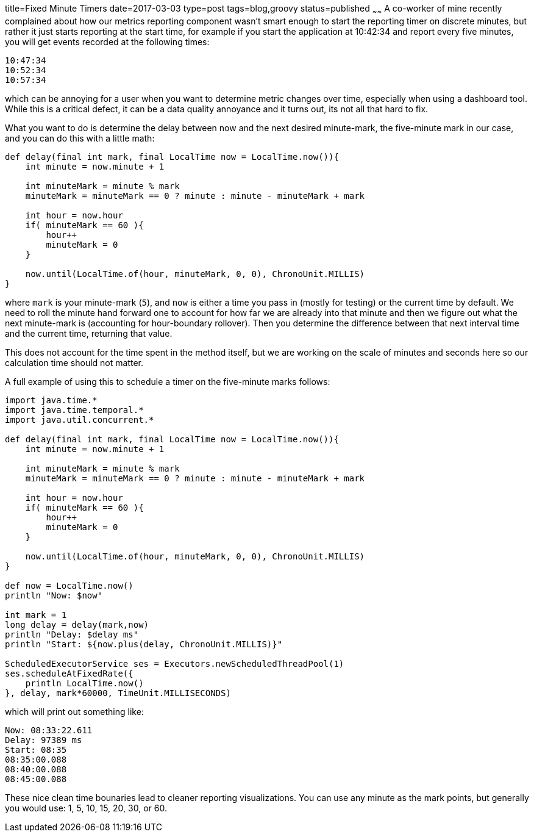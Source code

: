 title=Fixed Minute Timers
date=2017-03-03
type=post
tags=blog,groovy
status=published
~~~~~~
A co-worker of mine recently complained about how our metrics reporting component wasn't smart enough to start the reporting timer on discrete minutes, but rather it just starts reporting at the start time, for example if you start the application at 10:42:34 and report every five minutes, you will get events recorded at the following times:

    10:47:34
    10:52:34
    10:57:34

which can be annoying for a user when you want to determine metric changes over time, especially when using a dashboard tool. While this is a critical defect, it can be a data quality annoyance and it turns out, its not all that hard to fix.

What you want to do is determine the delay between now and the next desired minute-mark, the five-minute mark in our case, and you can do this with a little math:

[source,groovy]
----
def delay(final int mark, final LocalTime now = LocalTime.now()){
    int minute = now.minute + 1
    
    int minuteMark = minute % mark
    minuteMark = minuteMark == 0 ? minute : minute - minuteMark + mark

    int hour = now.hour
    if( minuteMark == 60 ){
        hour++
        minuteMark = 0
    }

    now.until(LocalTime.of(hour, minuteMark, 0, 0), ChronoUnit.MILLIS)
}
----

where `mark` is your minute-mark (`5`), and `now` is either a time you pass in (mostly for testing) or the current time by default. We need to roll the minute hand forward one to account for how far we are already into that minute and then we figure out what the next minute-mark is (accounting for hour-boundary rollover). Then you determine the difference between that next interval time and the current time, returning that value.

This does not account for the time spent in the method itself, but we are working on the scale of minutes and seconds here so our calculation time should not matter.

A full example of using this to schedule a timer on the five-minute marks follows:

[source,groovy]
----
import java.time.*
import java.time.temporal.*
import java.util.concurrent.*

def delay(final int mark, final LocalTime now = LocalTime.now()){
    int minute = now.minute + 1
    
    int minuteMark = minute % mark
    minuteMark = minuteMark == 0 ? minute : minute - minuteMark + mark

    int hour = now.hour
    if( minuteMark == 60 ){
        hour++
        minuteMark = 0
    }

    now.until(LocalTime.of(hour, minuteMark, 0, 0), ChronoUnit.MILLIS)
}

def now = LocalTime.now()
println "Now: $now"

int mark = 1
long delay = delay(mark,now)
println "Delay: $delay ms"
println "Start: ${now.plus(delay, ChronoUnit.MILLIS)}"

ScheduledExecutorService ses = Executors.newScheduledThreadPool(1)
ses.scheduleAtFixedRate({
    println LocalTime.now()
}, delay, mark*60000, TimeUnit.MILLISECONDS)
----

which will print out something like:

----
Now: 08:33:22.611
Delay: 97389 ms
Start: 08:35
08:35:00.088
08:40:00.088
08:45:00.088
----

These nice clean time bounaries lead to cleaner reporting visualizations. You can use any minute as the mark points, but generally you would use: 1, 5, 10, 15, 20, 30, or 60.
